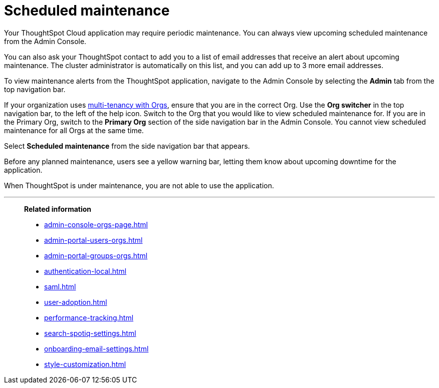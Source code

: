 = Scheduled maintenance
:last_updated: 2/18/2022
:linkattrs:
:experimental:
:description: From the Admin Console, you can view any scheduled maintenance for the ThoughtSpot application.

Your ThoughtSpot Cloud application may require periodic maintenance.
You can always view upcoming scheduled maintenance from the Admin Console.

You can also ask your ThoughtSpot contact to add you to a list of email addresses that receive an alert about upcoming maintenance. The cluster administrator is automatically on this list, and you can add up to 3 more email addresses.

To view maintenance alerts from the ThoughtSpot application, navigate to the Admin Console by selecting the *Admin* tab from the top navigation bar.

If your organization uses xref:orgs-overview.adoc[multi-tenancy with Orgs], ensure that you are in the correct Org. Use the *Org switcher* in the top navigation bar, to the left of the help icon. Switch to the Org that you would like to view scheduled maintenance for. If you are in the Primary Org, switch to the *Primary Org* section of the side navigation bar in the Admin Console. You cannot view scheduled maintenance for all Orgs at the same time.

Select *Scheduled maintenance* from the side navigation bar that appears.

Before any planned maintenance, users see a yellow warning bar, letting them know about upcoming downtime for the application.

When ThoughtSpot is under maintenance, you are not able to use the application.

'''
> **Related information**
>
> * xref:admin-console-orgs-page.adoc[]
> * xref:admin-portal-users-orgs.adoc[]
> * xref:admin-portal-groups-orgs.adoc[]
> * xref:authentication-local.adoc[]
> * xref:saml.adoc[]
> * xref:user-adoption.adoc[]
> * xref:performance-tracking.adoc[]
> * xref:search-spotiq-settings.adoc[]
> * xref:onboarding-email-settings.adoc[]
> * xref:style-customization.adoc[]
